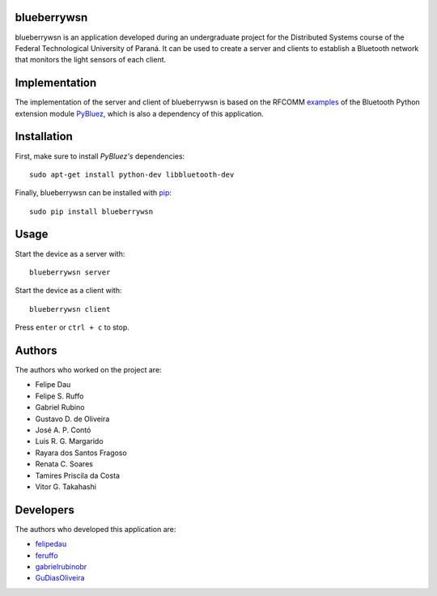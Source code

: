 blueberrywsn
------------
blueberrywsn is an application developed during an undergraduate
project for the Distributed Systems course of the Federal
Technological University of Paraná. It can be used to create a server
and clients to establish a Bluetooth network that monitors the light
sensors of each client.

Implementation
--------------
The implementation of the server and client of blueberrywsn is based
on the RFCOMM `examples`_ of the Bluetooth Python extension module
`PyBluez`_, which is also a dependency of this application.

Installation
------------
First, make sure to install *PyBluez's* dependencies::

    sudo apt-get install python-dev libbluetooth-dev

Finally, blueberrywsn can be installed with `pip`_::

    sudo pip install blueberrywsn

Usage
-----
Start the device as a server with::

    blueberrywsn server

Start the device as a client with::

    blueberrywsn client

Press ``enter`` or ``ctrl + c`` to stop.

Authors
-------
The authors who worked on the project are:

- Felipe Dau
- Felipe S. Ruffo
- Gabriel Rubino
- Gustavo D. de Oliveira
- José A. P. Contó
- Luis R. G. Margarido
- Rayara dos Santos Fragoso
- Renata C. Soares
- Tamires Priscila da Costa
- Vitor G. Takahashi

Developers
----------
The authors who developed this application are:

- `felipedau`_
- `feruffo`_
- `gabrielrubinobr`_
- `GuDiasOliveira`_

.. _`examples`: https://github.com/karulis/pybluez/tree/master/examples/simple
.. _`GuDiasOliveira`: https://github.com/GuDiasOliveira
.. _`felipedau`: https://github.com/felipedau
.. _`feruffo`: https://github.com/feruffo
.. _`gabrielrubinobr`: https://github.com/gabrielrubinobr
.. _`pip`: https://pypi.python.org/pypi/pip
.. _`pybluez`: https://github.com/karulis/pybluez
